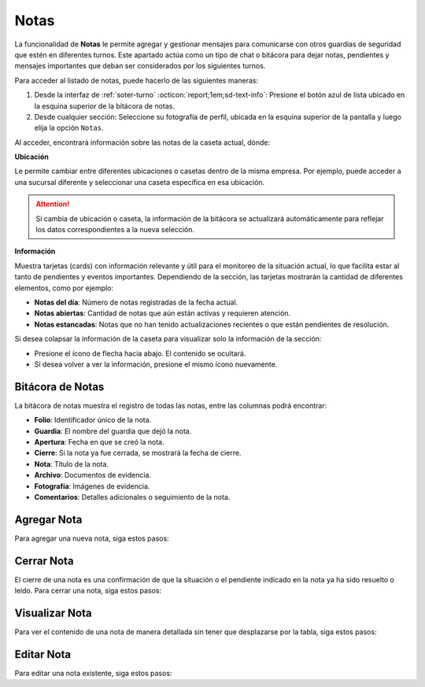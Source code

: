 
.. _section-notas:

=====
Notas
=====

La funcionalidad de **Notas** le permite agregar y gestionar mensajes para comunicarse con otros guardias de seguridad que estén en diferentes turnos. Este apartado actúa como un tipo de chat o bitácora para dejar notas, pendientes y mensajes importantes que deban ser considerados por los siguientes turnos.

Para acceder al listado de notas, puede hacerlo de las siguientes maneras:

1. Desde la interfaz de :ref:`soter-turno` :octicon:`report;1em;sd-text-info`: Presione el botón azul de lista ubicado en la esquina superior de la bitácora de notas.
2. Desde cualquier sección: Seleccione su fotografía de perfil, ubicada en la esquina superior de la pantalla y luego elija la opción ``Notas``.

.. image:: /imgs/Soter/Soter22.png

Al acceder, encontrará información sobre las notas de la caseta actual, dónde:

**Ubicación**

Le permite cambiar entre diferentes ubicaciones o casetas dentro de la misma empresa. Por ejemplo, puede acceder a una sucursal diferente y seleccionar una caseta específica en esa ubicación.

.. attention:: Si cambia de ubicación o caseta, la información de la bitácora se actualizará automáticamente para reflejar los datos correspondientes a la nueva selección.

**Información**

Muestra tarjetas (cards) con información relevante y útil para el monitoreo de la situación actual, lo que facilita estar al tanto de pendientes y eventos importantes. Dependiendo de la sección, las tarjetas mostrarán la cantidad de diferentes elementos, como por ejemplo:
   
- **Notas del día**: Número de notas registradas de la fecha actual.
- **Notas abiertas**: Cantidad de notas que aún están activas y requieren atención.
- **Notas estancadas**: Notas que no han tenido actualizaciones recientes o que están pendientes de resolución.

.. image:: /imgs/Soter/Soter23.png
    :width: 880px

Si desea colapsar la información de la caseta para visualizar solo la información de la sección:

- Presione el ícono de flecha hacia abajo. El contenido se ocultará.
- Si desea volver a ver la información, presione el mismo ícono nuevamente.

Bitácora de Notas
-----------------

La bitácora de notas muestra el registro de todas las notas, entre las columnas podrá encontrar:

- **Folio**: Identificador único de la nota.
- **Guardia**: El nombre del guardia que dejó la nota.
- **Apertura**: Fecha en que se creó la nota.
- **Cierre**: Si la nota ya fue cerrada, se mostrará la fecha de cierre.
- **Nota**: Título de la nota.
- **Archivo**: Documentos de evidencia.
- **Fotografía**: Imágenes de evidencia.
- **Comentarios**: Detalles adicionales o seguimiento de la nota.

.. image:: /imgs/Soter/Soter17.png
    :width: 880px

Agregar Nota
------------

Para agregar una nueva nota, siga estos pasos:

.. grid:: 2
    :gutter: 0

    .. grid-item-card::
        :columns: 6

        1. Presione el botón ``+Nueva Nota`` ubicado en la parte superior de la bitácora.
        2. Complete la información requerida en los siguientes campos:

        - **Nota**: Ingrese un título descriptivo para identificar la nota.
        - **Documento**: Adjunte uno o más documentos como evidencia relacionada.
        - **Fotografía**: Adjunte una o varias imágenes como evidencia visual.
        - **Comentario**: Añada detalles adicionales o comentarios relevantes sobre la nota.

        3. Presione el botón ``Agregar`` para confirmar, o ``Cancelar`` si desea anular la operación.

    .. grid-item-card::
        :columns: 6

        .. image:: /imgs/Soter/Soter18.png

Cerrar Nota
-----------

El cierre de una nota es una confirmación de que la situación o el pendiente indicado en la nota ya ha sido resuelto o leído. Para cerrar una nota, siga estos pasos:

.. grid:: 2
    :gutter: 0

    .. grid-item-card::
        :columns: 6

        1. Localice la nota que desea cerrar en la bitácora.
        2. Haga clic en el primer ícono de la columna de opciones, ubicado en la misma fila que la nota. Esto abrirá un modal de confirmación.
        3. Revise la información y presione ``Sí`` para confirmar el cierre de la nota, o ``Cancelar`` si decide no realizar la acción.

    .. grid-item-card::
        :columns: 6

        .. image:: /imgs/Soter/Soter19.png

Visualizar Nota
---------------

Para ver el contenido de una nota de manera detallada sin tener que desplazarse por la tabla, siga estos pasos:

.. grid:: 2
    :gutter: 0

    .. grid-item-card::
        :columns: 6

        1. Identifique la nota que desea visualizar.
        2. Haga clic en el segundo ícono de vista, ubicado en la columna de opciones en la misma fila que la nota. Esto abrirá un modal que mostrará toda la información de la nota.
        3. Presione ``Cerrar`` para salir del modal y regresar a la lista de notas.

    .. grid-item-card::
        :columns: 6

        .. image:: /imgs/Soter/Soter20.png

Editar Nota
-----------

Para editar una nota existente, siga estos pasos:

.. grid:: 2
    :gutter: 0

    .. grid-item-card::
        :columns: 6

        1. Identifique la nota que desea editar en la bitácora.
        2. Haga clic en el tercer ícono de edición, ubicado en la columna de opciones de la misma fila que la nota. Esto abrirá un modal con la información de la nota.
        3. Modifique los campos que necesiten actualización.
        4. Presione ``Editar`` para confirmar los cambios, o ``Cancelar`` si decide no realizar la acción.

        .. note:: Al editar una nota, la fecha de creación de la nota no se modificará; solo se actualizará la información contenida en la misma.

    .. grid-item-card::
        :columns: 6

        .. image:: /imgs/Soter/Soter21.png